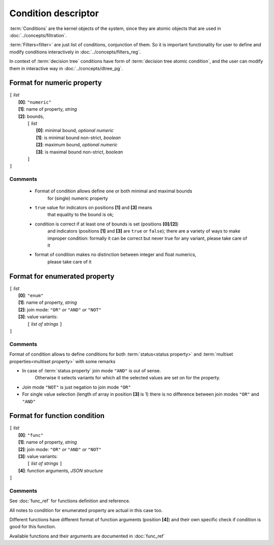 Condition descriptor
====================

.. index:: 
    Condition descriptor; data structure


:term:`Conditions` are the kernel objects of the system, since they are atomic objects that are used in :doc:`../concepts/filtration`. 

:term:`Filters<filter>` are just list of conditions, conjunction of them. So it is important functionality for user to define and modify conditions interactively in :doc:`../concepts/filters_reg`. 
    
In context of :term:`decision tree` conditions have form of :term:`decision tree atomic condition`, and the user can modify them in interactive way in :doc:`../concepts/dtree_pg`. 

Format for numeric property
---------------------------

| ``[`` *list* 
|       **[0]**: ``"numeric"``
|       **[1]**: name of property, *string*
|       **[2]**: bounds, 
|          ``[`` *list*
|                **[0]**: minimal bound, *optional numeric*
|                **[1]**: is minimal bound non-strict, *boolean*
|                **[2]**: maximum bound, *optional numeric*
|                **[3]**: is maximal bound non-strict, *boolean*
|          ``]``
| ``]``

Comments
^^^^^^^^
    
    - Format of condition allows define one or both minimal and maximal bounds 
        for (single) numeric property
    
    - ``true`` value for indicators on positions **[1]** and **[3]** means 
        that equality to the bound is ok; 
        
    - condition is correct if at least one of bounds is set (positions **[0]**/**[2]**)
        and indicators (positions **[1]** and **[3]** are ``true`` or ``false``);
        there are a variety of ways to make improper condition: formally it can be 
        correct but never true for any variant, please take care of it
        
    - format of condition makes no distinction between integer and float numerics, 
        please take care of it 
    

Format for enumerated property 
------------------------------

| ``[`` *list* 
|       **[0]**: ``"enum"``
|       **[1]**: name of property, *string*
|       **[2]**: join mode: ``"OR"`` *or* ``"AND"`` *or* ``"NOT"``
|       **[3]**: value variants:
|          ``[`` *list of strings* ``]``
| ``]``

Comments
^^^^^^^^
Format of condition allows to define conditions for both :term:`status<status property>` and :term:`multiset properties<multiset property>` with some remarks
    
- In case of :term:`status property` join mode ``"AND"`` is out of sense. 
    Otherwise it selects variants for which all the selected values are set on for the property. 

- Join mode ``"NOT"`` is just negation to join mode ``"OR"``

- For single value selection (length of array in position **[3]** is 1) there is no difference between join modes ``"OR"`` and ``"AND"``

Format for function condition
-----------------------------

| ``[`` *list* 
|       **[0]**: ``"func"``
|       **[1]**: name of property, *string*
|       **[2]**: join mode: ``"OR"`` *or* ``"AND"`` *or* ``"NOT"``
|       **[3]**: value variants:
|          ``[`` *list of strings* ``]``
|       **[4]**: function arguments, *JSON structure*
| ``]``

Comments
^^^^^^^^
See :doc:`func_ref` for functions definition and reference.

All notes to condition for enumerated property are actual in this case too.

Different functions have different format of function arguments (position **[4]**) and their own specific check if condition is good for this function.

Available functions and their arguments are documented in :doc:`func_ref`

